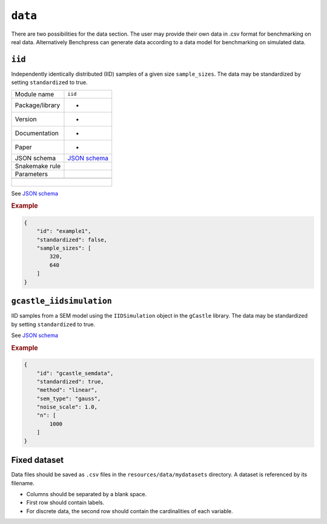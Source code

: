 .. _data:

``data``
=========

There are two possibilities for the data section. 
The user may provide their own data in .csv format for benchmarking on real data. Alternatively Benchpress can generate data according to a data model for benchmarking on simulated data.

.. _iid:

``iid``
---------------------

Independently identically distributed (IID) samples of a given size ``sample_sizes``.
The data may be standardized by setting ``standardized`` to true. 

+-----------------+------------------------------------------------------------------------------------------------------------------------------+
| Module name     | ``iid``                                                                                                                      |
+-----------------+------------------------------------------------------------------------------------------------------------------------------+
| Package/library | -                                                                                                                            |
+-----------------+------------------------------------------------------------------------------------------------------------------------------+
| Version         | -                                                                                                                            |
+-----------------+------------------------------------------------------------------------------------------------------------------------------+
| Documentation   | -                                                                                                                            |
+-----------------+------------------------------------------------------------------------------------------------------------------------------+
| Paper           | -                                                                                                                            |
+-----------------+------------------------------------------------------------------------------------------------------------------------------+
| JSON schema     | `JSON schema <https://github.com/felixleopoldo/benchpress/blob/master/schema/docs/config-definitions-standard-sampling.md>`_ |
+-----------------+------------------------------------------------------------------------------------------------------------------------------+
| Snakemake rule  |                                                                                                                              |
+-----------------+------------------------------------------------------------------------------------------------------------------------------+
| Parameters      |                                                                                                                              |
+-----------------+------------------------------------------------------------------------------------------------------------------------------+
|                 |                                                                                                                              |
+-----------------+------------------------------------------------------------------------------------------------------------------------------+
|                 |                                                                                                                              |
+------------------------------------------------------------------------------------------------------------------------------------------------+

See `JSON schema <https://github.com/felixleopoldo/benchpress/blob/master/schema/docs/config-definitions-standard-sampling.md>`_

.. rubric:: Example


.. code-block:: json
    
    {
        "id": "example1",
        "standardized": false,
        "sample_sizes": [
            320,
            640
        ]
    }

``gcastle_iidsimulation``
--------------------------

IID samples from a SEM model using the  ``IIDSimulation`` object in the ``gCastle`` library.
The data may be standardized by setting ``standardized`` to true. 


See `JSON schema <https://github.com/felixleopoldo/benchpress/blob/master/schema/docs/config-definitions-gcastle_iidsimulation.md>`_


.. rubric:: Example


.. code-block:: json
    
    {
        "id": "gcastle_semdata",
        "standardized": true,
        "method": "linear",
        "sem_type": "gauss",
        "noise_scale": 1.0,
        "n": [
            1000
        ]
    }

Fixed dataset 
--------------

Data files should be saved as ``.csv`` files in the ``resources/data/mydatasets`` directory.
A dataset is referenced by its filename.


* Columns should be separated by a blank space.
* First row should contain labels.
* For discrete data, the second row should contain the cardinalities of each variable.



